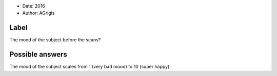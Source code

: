 .. tooltip: The mood of the subject before the scans?

- Date: 2016
- Author: AGrigis


Label
-----
The mood of the subject before the scans?


Possible answers
----------------

The mood of the subject scales from 1 (very bad mood) to 10 (super happy).
